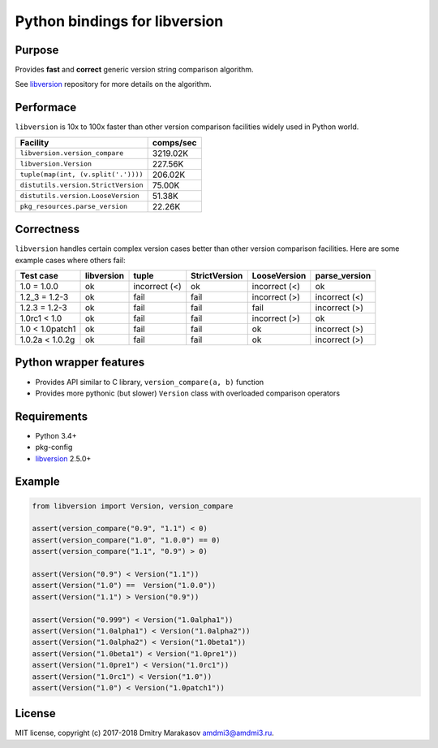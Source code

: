 Python bindings for libversion
==============================

|Build Status| |PyPI|

Purpose
-------

Provides **fast** and **correct** generic version string comparison
algorithm.

See `libversion`_ repository for more details on the algorithm.

Performace
----------

``libversion`` is 10x to 100x faster than other version comparison
facilities widely used in Python world.

+-------------------------------------+-----------+
| Facility                            | comps/sec |
+=====================================+===========+
| ``libversion.version_compare``      |  3219.02K |
+-------------------------------------+-----------+
| ``libversion.Version``              |   227.56K |
+-------------------------------------+-----------+
| ``tuple(map(int, (v.split('.'))))`` |   206.02K |
+-------------------------------------+-----------+
| ``distutils.version.StrictVersion`` |    75.00K |
+-------------------------------------+-----------+
| ``distutils.version.LooseVersion``  |    51.38K |
+-------------------------------------+-----------+
| ``pkg_resources.parse_version``     |    22.26K |
+-------------------------------------+-----------+

Correctness
-----------

``libversion`` handles certain complex version cases better than other
version comparison facilities. Here are some example cases where others
fail:

+-----------------+------------+---------------+---------------+---------------+---------------+
| Test case       | libversion | tuple         | StrictVersion | LooseVersion  | parse_version |
+=================+============+===============+===============+===============+===============+
| 1.0 = 1.0.0     | ok         | incorrect (<) | ok            | incorrect (<) | ok            |
+-----------------+------------+---------------+---------------+---------------+---------------+
| 1.2_3 = 1.2-3   | ok         | fail          | fail          | incorrect (>) | incorrect (<) |
+-----------------+------------+---------------+---------------+---------------+---------------+
| 1.2.3 = 1.2-3   | ok         | fail          | fail          | fail          | incorrect (>) |
+-----------------+------------+---------------+---------------+---------------+---------------+
| 1.0rc1 < 1.0    | ok         | fail          | fail          | incorrect (>) | ok            |
+-----------------+------------+---------------+---------------+---------------+---------------+
| 1.0 < 1.0patch1 | ok         | fail          | fail          | ok            | incorrect (>) |
+-----------------+------------+---------------+---------------+---------------+---------------+
| 1.0.2a < 1.0.2g | ok         | fail          | fail          | ok            | incorrect (>) |
+-----------------+------------+---------------+---------------+---------------+---------------+

Python wrapper features
-----------------------

-  Provides API similar to C library, ``version_compare(a, b)`` function
-  Provides more pythonic (but slower) ``Version`` class with overloaded
   comparison operators

Requirements
------------

-  Python 3.4+
-  pkg-config
-  `libversion`_ 2.5.0+

Example
-------

.. code:: python

    from libversion import Version, version_compare

    assert(version_compare("0.9", "1.1") < 0)
    assert(version_compare("1.0", "1.0.0") == 0)
    assert(version_compare("1.1", "0.9") > 0)

    assert(Version("0.9") < Version("1.1"))
    assert(Version("1.0") ==  Version("1.0.0"))
    assert(Version("1.1") > Version("0.9"))

    assert(Version("0.999") < Version("1.0alpha1"))
    assert(Version("1.0alpha1") < Version("1.0alpha2"))
    assert(Version("1.0alpha2") < Version("1.0beta1"))
    assert(Version("1.0beta1") < Version("1.0pre1"))
    assert(Version("1.0pre1") < Version("1.0rc1"))
    assert(Version("1.0rc1") < Version("1.0"))
    assert(Version("1.0") < Version("1.0patch1"))

License
-------

MIT license, copyright (c) 2017-2018 Dmitry Marakasov amdmi3@amdmi3.ru.

.. _libversion: https://github.com/repology/libversion

.. |Build Status| image:: https://travis-ci.org/repology/py-libversion.svg?branch=master
   :target: https://travis-ci.org/repology/py-libversion
.. |PyPI| image:: https://img.shields.io/pypi/v/libversion.svg
   :target: https://pypi.python.org/pypi/libversion
